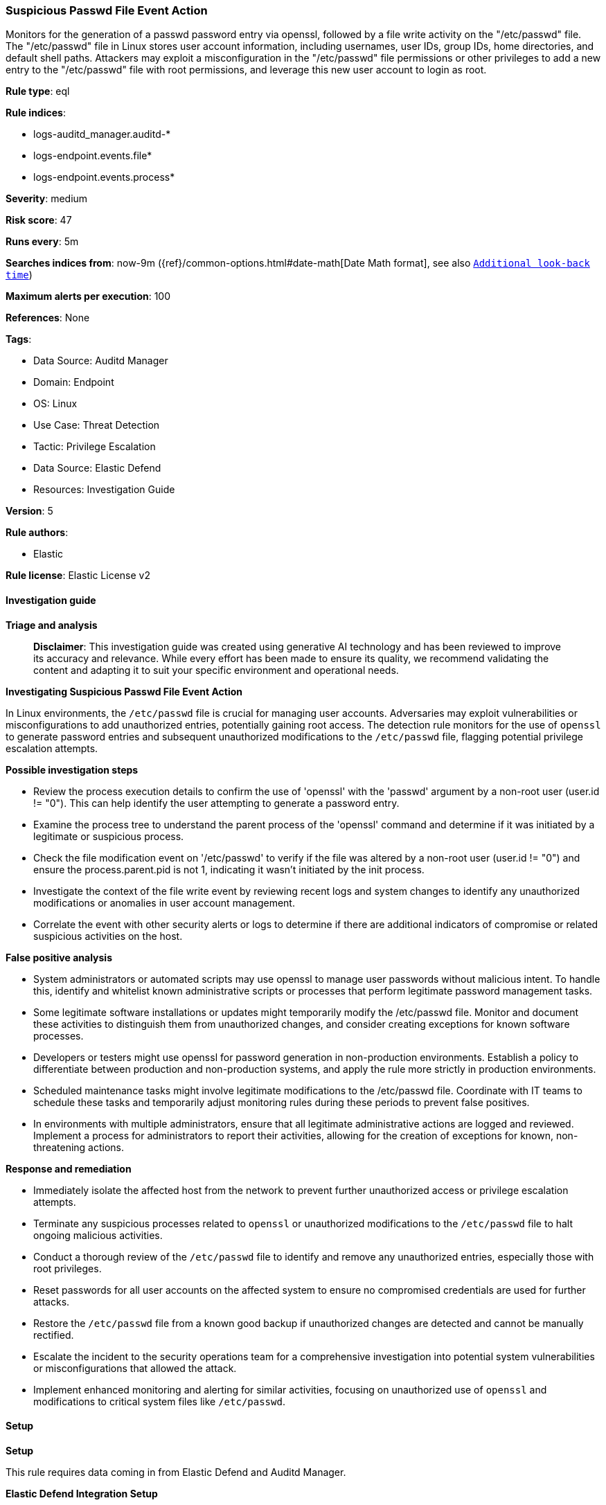 [[prebuilt-rule-8-14-22-suspicious-passwd-file-event-action]]
=== Suspicious Passwd File Event Action

Monitors for the generation of a passwd password entry via openssl, followed by a file write activity on the "/etc/passwd" file. The "/etc/passwd" file in Linux stores user account information, including usernames, user IDs, group IDs, home directories, and default shell paths. Attackers may exploit a misconfiguration in the "/etc/passwd" file permissions or other privileges to add a new entry to the "/etc/passwd" file with root permissions, and leverage this new user account to login as root.

*Rule type*: eql

*Rule indices*: 

* logs-auditd_manager.auditd-*
* logs-endpoint.events.file*
* logs-endpoint.events.process*

*Severity*: medium

*Risk score*: 47

*Runs every*: 5m

*Searches indices from*: now-9m ({ref}/common-options.html#date-math[Date Math format], see also <<rule-schedule, `Additional look-back time`>>)

*Maximum alerts per execution*: 100

*References*: None

*Tags*: 

* Data Source: Auditd Manager
* Domain: Endpoint
* OS: Linux
* Use Case: Threat Detection
* Tactic: Privilege Escalation
* Data Source: Elastic Defend
* Resources: Investigation Guide

*Version*: 5

*Rule authors*: 

* Elastic

*Rule license*: Elastic License v2


==== Investigation guide



*Triage and analysis*


> **Disclaimer**:
> This investigation guide was created using generative AI technology and has been reviewed to improve its accuracy and relevance. While every effort has been made to ensure its quality, we recommend validating the content and adapting it to suit your specific environment and operational needs.


*Investigating Suspicious Passwd File Event Action*


In Linux environments, the `/etc/passwd` file is crucial for managing user accounts. Adversaries may exploit vulnerabilities or misconfigurations to add unauthorized entries, potentially gaining root access. The detection rule monitors for the use of `openssl` to generate password entries and subsequent unauthorized modifications to the `/etc/passwd` file, flagging potential privilege escalation attempts.


*Possible investigation steps*


- Review the process execution details to confirm the use of 'openssl' with the 'passwd' argument by a non-root user (user.id != "0"). This can help identify the user attempting to generate a password entry.
- Examine the process tree to understand the parent process of the 'openssl' command and determine if it was initiated by a legitimate or suspicious process.
- Check the file modification event on '/etc/passwd' to verify if the file was altered by a non-root user (user.id != "0") and ensure the process.parent.pid is not 1, indicating it wasn't initiated by the init process.
- Investigate the context of the file write event by reviewing recent logs and system changes to identify any unauthorized modifications or anomalies in user account management.
- Correlate the event with other security alerts or logs to determine if there are additional indicators of compromise or related suspicious activities on the host.


*False positive analysis*


- System administrators or automated scripts may use openssl to manage user passwords without malicious intent. To handle this, identify and whitelist known administrative scripts or processes that perform legitimate password management tasks.
- Some legitimate software installations or updates might temporarily modify the /etc/passwd file. Monitor and document these activities to distinguish them from unauthorized changes, and consider creating exceptions for known software processes.
- Developers or testers might use openssl for password generation in non-production environments. Establish a policy to differentiate between production and non-production systems, and apply the rule more strictly in production environments.
- Scheduled maintenance tasks might involve legitimate modifications to the /etc/passwd file. Coordinate with IT teams to schedule these tasks and temporarily adjust monitoring rules during these periods to prevent false positives.
- In environments with multiple administrators, ensure that all legitimate administrative actions are logged and reviewed. Implement a process for administrators to report their activities, allowing for the creation of exceptions for known, non-threatening actions.


*Response and remediation*


- Immediately isolate the affected host from the network to prevent further unauthorized access or privilege escalation attempts.
- Terminate any suspicious processes related to `openssl` or unauthorized modifications to the `/etc/passwd` file to halt ongoing malicious activities.
- Conduct a thorough review of the `/etc/passwd` file to identify and remove any unauthorized entries, especially those with root privileges.
- Reset passwords for all user accounts on the affected system to ensure no compromised credentials are used for further attacks.
- Restore the `/etc/passwd` file from a known good backup if unauthorized changes are detected and cannot be manually rectified.
- Escalate the incident to the security operations team for a comprehensive investigation into potential system vulnerabilities or misconfigurations that allowed the attack.
- Implement enhanced monitoring and alerting for similar activities, focusing on unauthorized use of `openssl` and modifications to critical system files like `/etc/passwd`.

==== Setup



*Setup*



This rule requires data coming in from Elastic Defend and Auditd Manager.


*Elastic Defend Integration Setup*

Elastic Defend is integrated into the Elastic Agent using Fleet. Upon configuration, the integration allows
the Elastic Agent to monitor events on your host and send data to the Elastic Security app.


*Prerequisite Requirements:*

- Fleet is required for Elastic Defend.
- To configure Fleet Server refer to the https://www.elastic.co/guide/en/fleet/current/fleet-server.html[documentation].


*The following steps should be executed in order to add the Elastic Defend integration on a Linux System:*

- Go to the Kibana home page and click "Add integrations".
- In the query bar, search for "Elastic Defend" and select the integration to see more details about it.
- Click "Add Elastic Defend".
- Configure the integration name and optionally add a description.
- Select the type of environment you want to protect, either "Traditional Endpoints" or "Cloud Workloads".
- Select a configuration preset. Each preset comes with different default settings for Elastic Agent, you can further customize these later by configuring the Elastic Defend integration policy. https://www.elastic.co/guide/en/security/current/configure-endpoint-integration-policy.html[Helper guide].
- We suggest to select "Complete EDR (Endpoint Detection and Response)" as a configuration setting, that provides "All events; all preventions"
- Enter a name for the agent policy in "New agent policy name". If other agent policies already exist, you can click the "Existing hosts" tab and select an existing policy instead.
For more details on Elastic Agent configuration settings, refer to the https://www.elastic.co/guide/en/fleet/8.10/agent-policy.html[helper guide].
- Click "Save and Continue".
- To complete the integration, select "Add Elastic Agent to your hosts" and continue to the next section to install the Elastic Agent on your hosts.
For more details on Elastic Defend refer to the https://www.elastic.co/guide/en/security/current/install-endpoint.html[helper guide].


*Auditd Manager Integration Setup*

The Auditd Manager Integration receives audit events from the Linux Audit Framework which is a part of the Linux kernel.
Auditd Manager provides a user-friendly interface and automation capabilities for configuring and monitoring system auditing through the auditd daemon. With `auditd_manager`, administrators can easily define audit rules, track system events, and generate comprehensive audit reports, improving overall security and compliance in the system.


*The following steps should be executed in order to add the Elastic Agent System integration "auditd_manager" on a Linux System:*

- Go to the Kibana home page and click “Add integrations”.
- In the query bar, search for “Auditd Manager” and select the integration to see more details about it.
- Click “Add Auditd Manager”.
- Configure the integration name and optionally add a description.
- Review optional and advanced settings accordingly.
- Add the newly installed “auditd manager” to an existing or a new agent policy, and deploy the agent on a Linux system from which auditd log files are desirable.
- Click “Save and Continue”.
- For more details on the integration refer to the https://docs.elastic.co/integrations/auditd_manager[helper guide].


*Rule Specific Setup Note*

Auditd Manager subscribes to the kernel and receives events as they occur without any additional configuration.
However, if more advanced configuration is required to detect specific behavior, audit rules can be added to the integration in either the "audit rules" configuration box or the "auditd rule files" box by specifying a file to read the audit rules from.
- For this detection rule the following additional audit rules are required to be added to the integration:
  -- "-w /etc/passwd -p wa -k etcpasswd"


==== Rule query


[source, js]
----------------------------------
sequence by host.id, process.parent.pid with maxspan=1m
  [process where host.os.type == "linux" and event.type == "start" and event.action == "exec" and
   process.name == "openssl" and process.args == "passwd" and user.id != "0"]
  [file where host.os.type == "linux" and file.path == "/etc/passwd" and process.parent.pid != 1 and
   not auditd.data.a2 == "80000" and event.outcome == "success" and user.id != "0"]

----------------------------------

*Framework*: MITRE ATT&CK^TM^

* Tactic:
** Name: Privilege Escalation
** ID: TA0004
** Reference URL: https://attack.mitre.org/tactics/TA0004/
* Technique:
** Name: Exploitation for Privilege Escalation
** ID: T1068
** Reference URL: https://attack.mitre.org/techniques/T1068/
